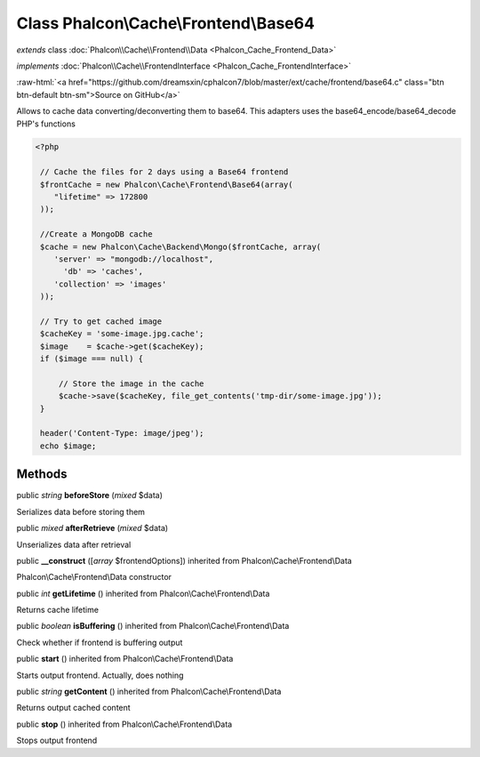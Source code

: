 Class **Phalcon\\Cache\\Frontend\\Base64**
==========================================

*extends* class :doc:`Phalcon\\Cache\\Frontend\\Data <Phalcon_Cache_Frontend_Data>`

*implements* :doc:`Phalcon\\Cache\\FrontendInterface <Phalcon_Cache_FrontendInterface>`

.. role:: raw-html(raw)
   :format: html

:raw-html:`<a href="https://github.com/dreamsxin/cphalcon7/blob/master/ext/cache/frontend/base64.c" class="btn btn-default btn-sm">Source on GitHub</a>`

Allows to cache data converting/deconverting them to base64.  This adapters uses the base64_encode/base64_decode PHP's functions  

.. code-block:: php

    <?php

     // Cache the files for 2 days using a Base64 frontend
     $frontCache = new Phalcon\Cache\Frontend\Base64(array(
        "lifetime" => 172800
     ));
    
     //Create a MongoDB cache
     $cache = new Phalcon\Cache\Backend\Mongo($frontCache, array(
    	'server' => "mongodb://localhost",
          'db' => 'caches',
    	'collection' => 'images'
     ));
    
     // Try to get cached image
     $cacheKey = 'some-image.jpg.cache';
     $image    = $cache->get($cacheKey);
     if ($image === null) {
    
         // Store the image in the cache
         $cache->save($cacheKey, file_get_contents('tmp-dir/some-image.jpg'));
     }
    
     header('Content-Type: image/jpeg');
     echo $image;



Methods
-------

public *string*  **beforeStore** (*mixed* $data)

Serializes data before storing them



public *mixed*  **afterRetrieve** (*mixed* $data)

Unserializes data after retrieval



public  **__construct** ([*array* $frontendOptions]) inherited from Phalcon\\Cache\\Frontend\\Data

Phalcon\\Cache\\Frontend\\Data constructor



public *int*  **getLifetime** () inherited from Phalcon\\Cache\\Frontend\\Data

Returns cache lifetime



public *boolean*  **isBuffering** () inherited from Phalcon\\Cache\\Frontend\\Data

Check whether if frontend is buffering output



public  **start** () inherited from Phalcon\\Cache\\Frontend\\Data

Starts output frontend. Actually, does nothing



public *string*  **getContent** () inherited from Phalcon\\Cache\\Frontend\\Data

Returns output cached content



public  **stop** () inherited from Phalcon\\Cache\\Frontend\\Data

Stops output frontend




